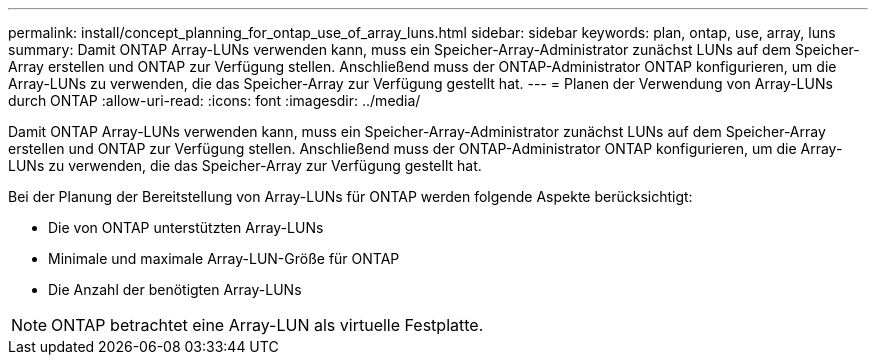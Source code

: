 ---
permalink: install/concept_planning_for_ontap_use_of_array_luns.html 
sidebar: sidebar 
keywords: plan, ontap, use, array, luns 
summary: Damit ONTAP Array-LUNs verwenden kann, muss ein Speicher-Array-Administrator zunächst LUNs auf dem Speicher-Array erstellen und ONTAP zur Verfügung stellen. Anschließend muss der ONTAP-Administrator ONTAP konfigurieren, um die Array-LUNs zu verwenden, die das Speicher-Array zur Verfügung gestellt hat. 
---
= Planen der Verwendung von Array-LUNs durch ONTAP
:allow-uri-read: 
:icons: font
:imagesdir: ../media/


[role="lead"]
Damit ONTAP Array-LUNs verwenden kann, muss ein Speicher-Array-Administrator zunächst LUNs auf dem Speicher-Array erstellen und ONTAP zur Verfügung stellen. Anschließend muss der ONTAP-Administrator ONTAP konfigurieren, um die Array-LUNs zu verwenden, die das Speicher-Array zur Verfügung gestellt hat.

Bei der Planung der Bereitstellung von Array-LUNs für ONTAP werden folgende Aspekte berücksichtigt:

* Die von ONTAP unterstützten Array-LUNs
* Minimale und maximale Array-LUN-Größe für ONTAP
* Die Anzahl der benötigten Array-LUNs


[NOTE]
====
ONTAP betrachtet eine Array-LUN als virtuelle Festplatte.

====